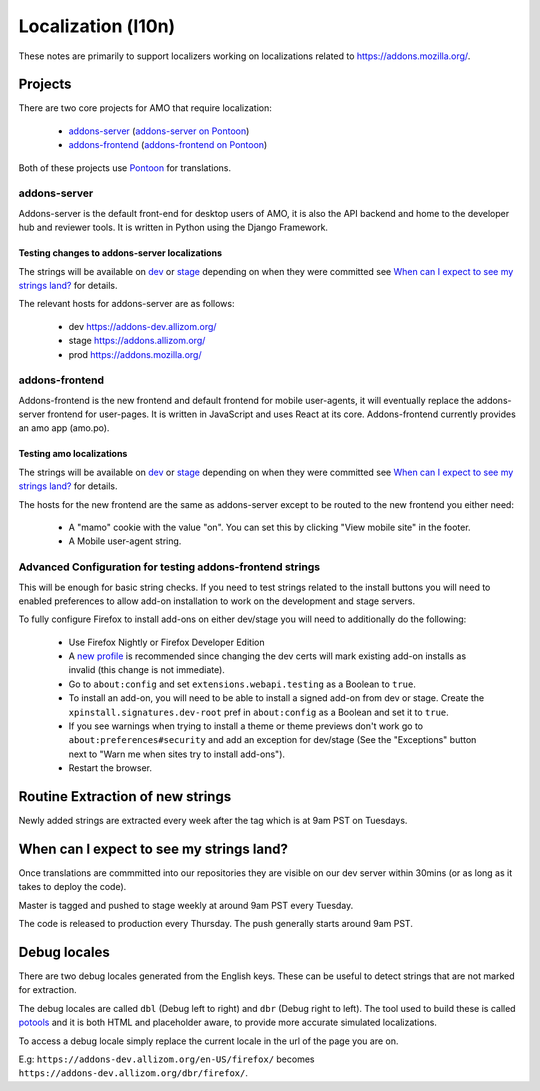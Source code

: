Localization (l10n)
=====================

These notes are primarily to support localizers working on localizations
related to https://addons.mozilla.org/.

Projects
--------

There are two core projects for AMO that require localization:

    * `addons-server <https://github.com/mozilla/addons-server/>`_ (`addons-server on Pontoon`_)
    * `addons-frontend <https://github.com/mozilla/addons-frontend/>`_ (`addons-frontend on Pontoon`_)

Both of these projects use `Pontoon`_ for translations.

addons-server
+++++++++++++

Addons-server is the default front-end for desktop users of AMO, it is also
the API backend and home to the developer hub and reviewer tools. It is
written in Python using the Django Framework.

Testing changes to addons-server localizations
~~~~~~~~~~~~~~~~~~~~~~~~~~~~~~~~~~~~~~~~~~~~~~

The strings will be available on `dev <https://addons-dev.allizom.org/>`_ or
`stage <https://addons.allizom.org/>`_ depending on when they were
committed see `When can I expect to see my strings land?`_ for details.

The relevant hosts for addons-server are as follows:

    * dev https://addons-dev.allizom.org/
    * stage https://addons.allizom.org/
    * prod https://addons.mozilla.org/

addons-frontend
+++++++++++++++

Addons-frontend is the new frontend and default frontend for mobile user-agents,
it will eventually replace the addons-server frontend for user-pages. It is
written in JavaScript and uses React at its core. Addons-frontend
currently provides an amo app (amo.po).

Testing amo localizations
~~~~~~~~~~~~~~~~~~~~~~~~~

The strings will be available on `dev`_ or `stage`_ depending on when they
were committed see `When can I expect to see my strings land?`_ for details.

The hosts for the new frontend are the same as addons-server except
to be routed to the new frontend you either need:

    * A "mamo" cookie with the value "on". You can set this by clicking
      "View mobile site" in the footer.
    * A Mobile user-agent string.

.. image:: images/view-mobile-site-link.png

Advanced Configuration for testing addons-frontend strings
++++++++++++++++++++++++++++++++++++++++++++++++++++++++++

This will be enough for basic string checks. If you need to test strings
related to the install buttons you will need to enabled preferences to allow
add-on installation to work on the development and stage servers.

To fully configure Firefox to install add-ons on either dev/stage you will
need to additionally do the following:

    * Use Firefox Nightly or Firefox Developer Edition
    * A `new profile`_ is recommended since changing the dev certs will mark
      existing add-on installs as invalid (this change is not immediate).
    * Go to ``about:config`` and set ``extensions.webapi.testing`` as a
      Boolean to ``true``.
    * To install an add-on, you will need to be able to install a signed
      add-on from dev or stage. Create the ``xpinstall.signatures.dev-root``
      pref in ``about:config`` as a Boolean and set it to ``true``.
    * If you see warnings when trying to install a theme or theme previews
      don't work go to ``about:preferences#security`` and add an exception
      for dev/stage (See the "Exceptions" button next to "Warn me when
      sites try to install add-ons").
    * Restart the browser.


Routine Extraction of new strings
---------------------------------

Newly added strings are extracted every week after the tag which is at 9am PST
on Tuesdays.


.. _when_can_i_see_strings:

When can I expect to see my strings land?
-----------------------------------------

Once translations are commmitted into our repositories they are visible on
our dev server within 30mins (or as long as it takes to deploy the code).

Master is tagged and pushed to stage weekly at around 9am PST every Tuesday.

The code is released to production every Thursday. The push generally starts
around 9am PST.

Debug locales
-------------

There are two debug locales generated from the English keys. These can be
useful to detect strings that are not marked for extraction.

The debug locales are called ``dbl`` (Debug left to right) and ``dbr``
(Debug right to left). The tool used to build these is called `potools`_
and it is both HTML and placeholder aware, to provide more accurate
simulated localizations.

To access a debug locale simply replace the current locale in the url of the
page you are on.

E.g: ``https://addons-dev.allizom.org/en-US/firefox/`` becomes
``https://addons-dev.allizom.org/dbr/firefox/``.


.. _`dev`: https://addons-dev.allizom.org/
.. _`stage`: https://addons.allizom.org/
.. _`potools`: https://github.com/mozilla/potools/
.. _`Pontoon`: https://pontoon.mozilla.org/
.. _`addons-server on Pontoon`: https://pontoon.mozilla.org/projects/amo/info/
.. _`addons-frontend on Pontoon`: https://pontoon.mozilla.org/projects/amo-frontend/info/
.. _`new profile`: https://support.mozilla.org/kb/profile-manager-create-remove-switch-firefox-profiles

